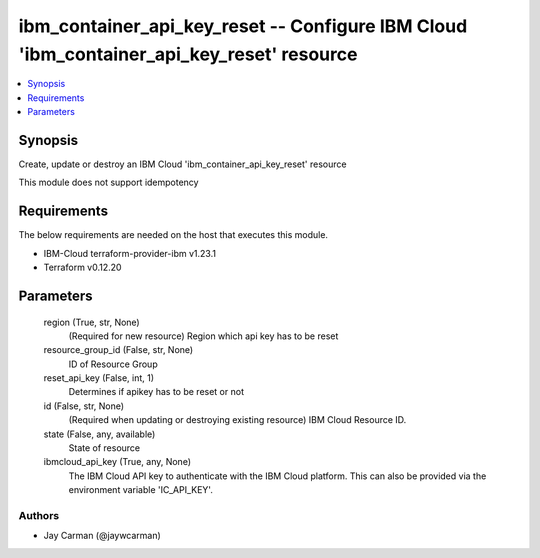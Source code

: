 
ibm_container_api_key_reset -- Configure IBM Cloud 'ibm_container_api_key_reset' resource
=========================================================================================

.. contents::
   :local:
   :depth: 1


Synopsis
--------

Create, update or destroy an IBM Cloud 'ibm_container_api_key_reset' resource

This module does not support idempotency



Requirements
------------
The below requirements are needed on the host that executes this module.

- IBM-Cloud terraform-provider-ibm v1.23.1
- Terraform v0.12.20



Parameters
----------

  region (True, str, None)
    (Required for new resource) Region which api key has to be reset


  resource_group_id (False, str, None)
    ID of Resource Group


  reset_api_key (False, int, 1)
    Determines if apikey has to be reset or not


  id (False, str, None)
    (Required when updating or destroying existing resource) IBM Cloud Resource ID.


  state (False, any, available)
    State of resource


  ibmcloud_api_key (True, any, None)
    The IBM Cloud API key to authenticate with the IBM Cloud platform. This can also be provided via the environment variable 'IC_API_KEY'.













Authors
~~~~~~~

- Jay Carman (@jaywcarman)


